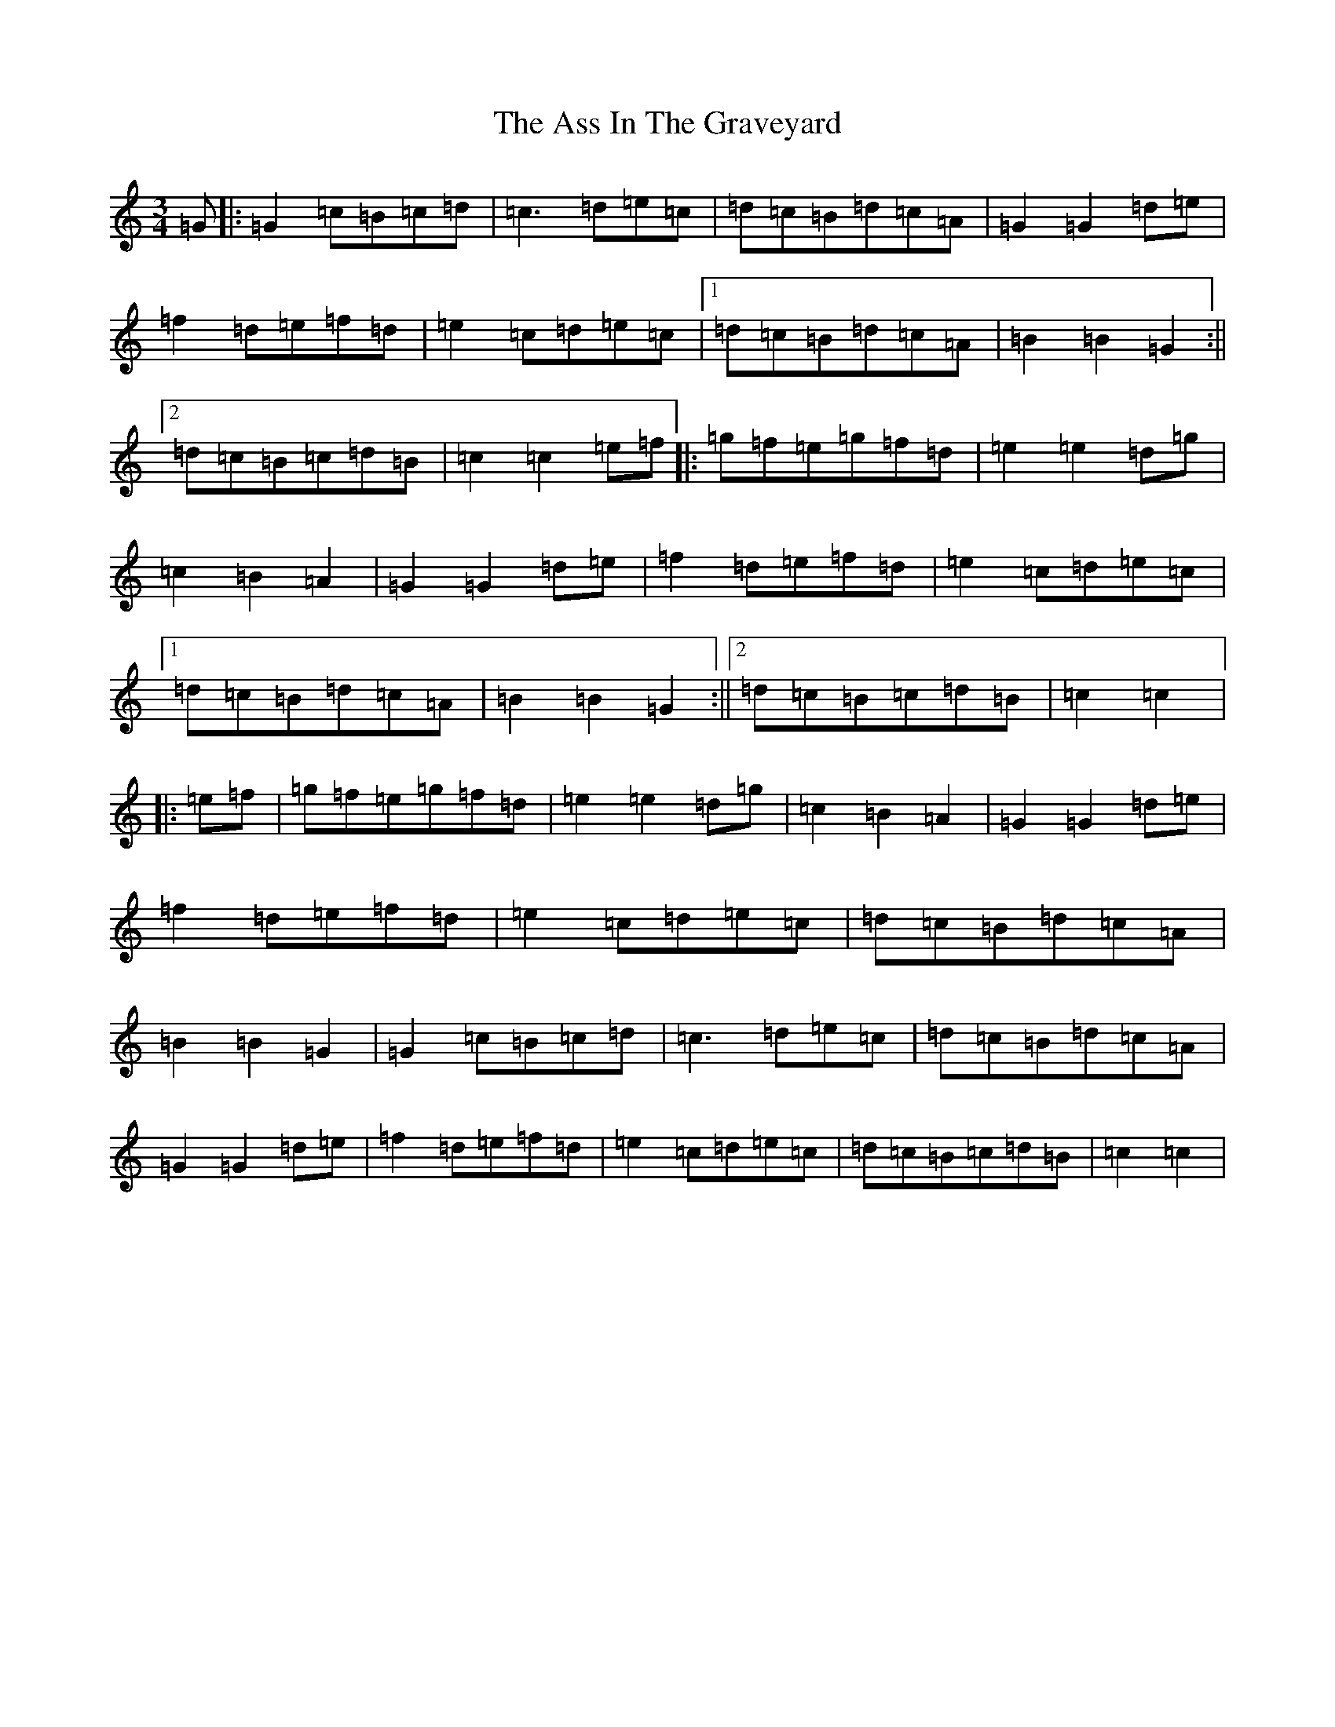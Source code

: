 X: 1024
T: Ass In The Graveyard, The
S: https://thesession.org/tunes/7539#setting7539
R: waltz
M:3/4
L:1/8
K: C Major
=G|:=G2=c=B=c=d|=c3=d=e=c|=d=c=B=d=c=A|=G2=G2=d=e|=f2=d=e=f=d|=e2=c=d=e=c|1=d=c=B=d=c=A|=B2=B2=G2:||2=d=c=B=c=d=B|=c2=c2=e=f|:=g=f=e=g=f=d|=e2=e2=d=g|=c2=B2=A2|=G2=G2=d=e|=f2=d=e=f=d|=e2=c=d=e=c|1=d=c=B=d=c=A|=B2=B2=G2:||2=d=c=B=c=d=B|=c2=c2|:=e=f|=g=f=e=g=f=d|=e2=e2=d=g|=c2=B2=A2|=G2=G2=d=e|=f2=d=e=f=d|=e2=c=d=e=c|=d=c=B=d=c=A|=B2=B2=G2|=G2=c=B=c=d|=c3=d=e=c|=d=c=B=d=c=A|=G2=G2=d=e|=f2=d=e=f=d|=e2=c=d=e=c|=d=c=B=c=d=B|=c2=c2|